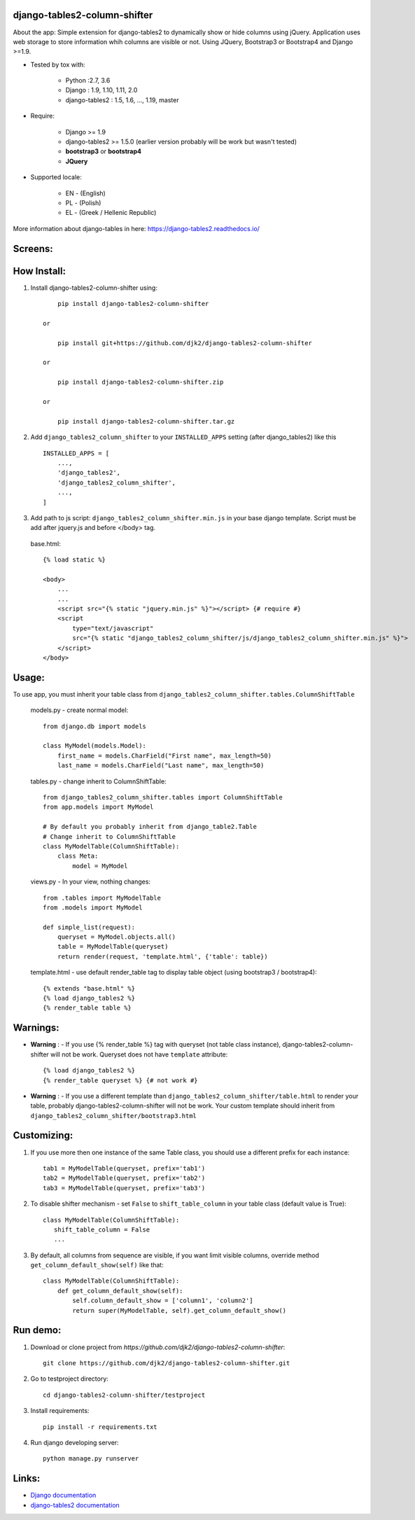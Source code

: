 django-tables2-column-shifter
------------------------------


.. image:: https://badge.fury.io/py/django-tables2-column-shifter.svg
    :target: https://badge.fury.io/py/django-tables2-column-shifter
    :alt: Latest PyPI version


.. image:: https://travis-ci.org/djk2/django-tables2-column-shifter.svg?branch=master
    :target: https://travis-ci.org/djk2/django-tables2-column-shifter
    :alt: Travis CI


.. image:: https://requires.io/github/djk2/django-tables2-column-shifter/requirements.svg?branch=master
    :target: https://requires.io/github/djk2/django-tables2-column-shifter/requirements/?branch=master
    :alt: Requirements Status


About the app:
Simple extension for django-tables2 to dynamically show or hide columns using jQuery.
Application uses web storage to store information whih columns are visible or not.
Using JQuery, Bootstrap3 or Bootstrap4 and Django >=1.9.

- Tested by tox with:

    * Python :2.7, 3.6
    * Django : 1.9, 1.10, 1.11, 2.0
    * django-tables2 : 1.5, 1.6, ..., 1.19, master

- Require:

    * Django >= 1.9
    * django-tables2 >= 1.5.0 (earlier version probably will be work but wasn't tested)
    * **bootstrap3** or **bootstrap4**
    * **JQuery**

- Supported locale:

    * EN - (English)
    * PL - (Polish)
    * EL - (Greek / Hellenic Republic) 



More information about django-tables in here: https://django-tables2.readthedocs.io/


Screens:
----------

.. image:: https://raw.githubusercontent.com/djk2/django-tables2-column-shifter/master/doc/static/scr1.png
    :alt: screen 1

.. image:: https://raw.githubusercontent.com/djk2/django-tables2-column-shifter/master/doc/static/scr2.png
    :alt: screen 2


How Install:
-------------
1. Install django-tables2-column-shifter using::


        pip install django-tables2-column-shifter

    or

        pip install git+https://github.com/djk2/django-tables2-column-shifter

    or

        pip install django-tables2-column-shifter.zip

    or

        pip install django-tables2-column-shifter.tar.gz


2. Add ``django_tables2_column_shifter`` to your ``INSTALLED_APPS`` setting (after django_tables2) like this ::

    INSTALLED_APPS = [
        ...,
        'django_tables2',
        'django_tables2_column_shifter',
        ...,
    ]

3. Add path to js script: ``django_tables2_column_shifter.min.js`` in your base django template.
   Script must be add after jquery.js and before </body> tag.


  base.html::

    {% load static %}

    <body>
        ...
        ...
        <script src="{% static "jquery.min.js" %}"></script> {# require #}
        <script
            type="text/javascript"
            src="{% static "django_tables2_column_shifter/js/django_tables2_column_shifter.min.js" %}">
        </script>
    </body>


Usage:
------
To use app, you must inherit your table class from ``django_tables2_column_shifter.tables.ColumnShiftTable``

  models.py - create normal model::

    from django.db import models

    class MyModel(models.Model):
        first_name = models.CharField("First name", max_length=50)
        last_name = models.CharField("Last name", max_length=50)

  tables.py - change inherit to ColumnShiftTable::

    from django_tables2_column_shifter.tables import ColumnShiftTable
    from app.models import MyModel

    # By default you probably inherit from django_table2.Table
    # Change inherit to ColumnShiftTable
    class MyModelTable(ColumnShiftTable):
        class Meta:
            model = MyModel

  views.py - In your view, nothing changes::

    from .tables import MyModelTable
    from .models import MyModel

    def simple_list(request):
        queryset = MyModel.objects.all()
        table = MyModelTable(queryset)
        return render(request, 'template.html', {'table': table})

  template.html - use default render_table tag to display table object (using bootstrap3 / bootstrap4)::

    {% extends "base.html" %}
    {% load django_tables2 %}
    {% render_table table %}


Warnings:
----------

- **Warning** : - If you use {% render_table %} tag with queryset (not table class instance),
  django-tables2-column-shifter will not be work. Queryset does not have ``template`` attribute::

    {% load django_tables2 %}
    {% render_table queryset %} {# not work #}


- **Warning** : - If you use a different template than ``django_tables2_column_shifter/table.html``
  to render your table, probably django-tables2-column-shifter will not be work.
  Your custom template should inherit from ``django_tables2_column_shifter/bootstrap3.html``


Customizing:
-------------
1. If you use more then one instance of the same Table class, you should use a different prefix for each instance::

    tab1 = MyModelTable(queryset, prefix='tab1')
    tab2 = MyModelTable(queryset, prefix='tab2')
    tab3 = MyModelTable(queryset, prefix='tab3')

2. To disable shifter mechanism - set ``False`` to ``shift_table_column`` in your table class (default value is True)::

    class MyModelTable(ColumnShiftTable):
       shift_table_column = False
       ...


3. By default, all columns from sequence are visible, if you want limit visible columns,
   override method ``get_column_default_show(self)`` like that::

    class MyModelTable(ColumnShiftTable):
        def get_column_default_show(self):
            self.column_default_show = ['column1', 'column2']
            return super(MyModelTable, self).get_column_default_show()


Run demo:
---------
1. Download or clone project from `https://github.com/djk2/django-tables2-column-shifter`::

    git clone https://github.com/djk2/django-tables2-column-shifter.git

2. Go to testproject directory::

    cd django-tables2-column-shifter/testproject

3. Install requirements::

    pip install -r requirements.txt

4. Run django developing server::

    python manage.py runserver


Links:
--------
- `Django documentation <https://docs.djangoproject.com/en/dev/>`_
- `django-tables2 documentation <https://django-tables2.readthedocs.io/en/latest/>`_


